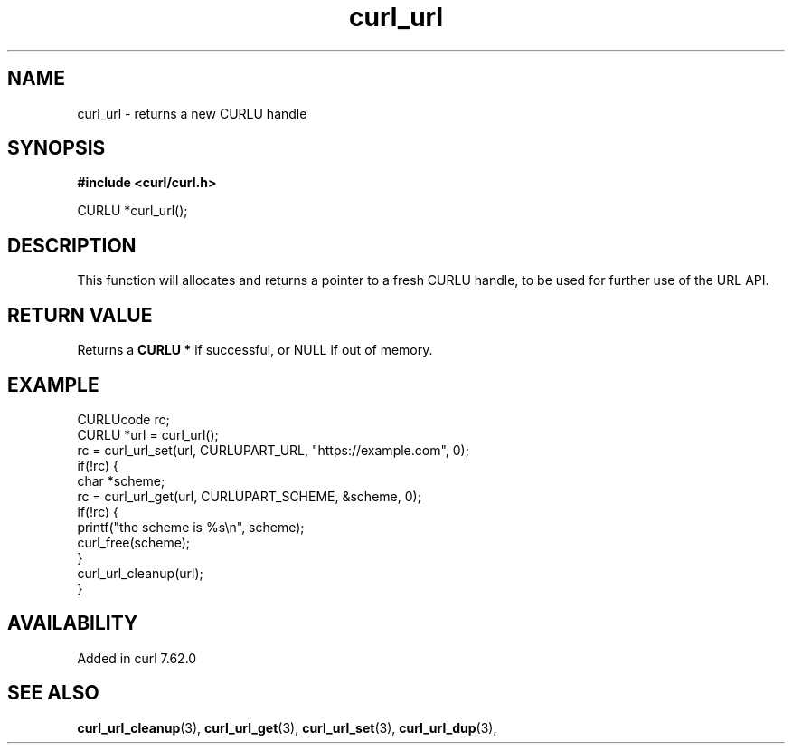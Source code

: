 .\" **************************************************************************
.\" *                                  _   _ ____  _
.\" *  Project                     ___| | | |  _ \| |
.\" *                             / __| | | | |_) | |
.\" *                            | (__| |_| |  _ <| |___
.\" *                             \___|\___/|_| \_\_____|
.\" *
.\" * Copyright (C) 1998 - 2019, Daniel Stenberg, <daniel@haxx.se>, et al.
.\" *
.\" * This software is licensed as described in the file COPYING, which
.\" * you should have received as part of this distribution. The terms
.\" * are also available at https://curl.haxx.se/docs/copyright.html.
.\" *
.\" * You may opt to use, copy, modify, merge, publish, distribute and/or sell
.\" * copies of the Software, and permit persons to whom the Software is
.\" * furnished to do so, under the terms of the COPYING file.
.\" *
.\" * This software is distributed on an "AS IS" basis, WITHOUT WARRANTY OF ANY
.\" * KIND, either express or implied.
.\" *
.\" **************************************************************************
.TH curl_url 3 "March 22, 2019" "libcurl 7.73.0" "libcurl Manual"

.SH NAME
curl_url - returns a new CURLU handle
.SH SYNOPSIS
.B #include <curl/curl.h>

CURLU *curl_url();
.SH DESCRIPTION
This function will allocates and returns a pointer to a fresh CURLU handle, to
be used for further use of the URL API.
.SH RETURN VALUE
Returns a \fBCURLU *\fP if successful, or NULL if out of memory.
.SH EXAMPLE
.nf
  CURLUcode rc;
  CURLU *url = curl_url();
  rc = curl_url_set(url, CURLUPART_URL, "https://example.com", 0);
  if(!rc) {
    char *scheme;
    rc = curl_url_get(url, CURLUPART_SCHEME, &scheme, 0);
    if(!rc) {
      printf("the scheme is %s\\n", scheme);
      curl_free(scheme);
    }
    curl_url_cleanup(url);
  }
.fi
.SH AVAILABILITY
Added in curl 7.62.0
.SH "SEE ALSO"
.BR curl_url_cleanup "(3), " curl_url_get "(3), " curl_url_set "(3), "
.BR curl_url_dup "(3), "
